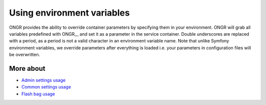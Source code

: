 ======================================
Using environment variables
======================================

ONGR provides the ability to override container parameters by specifying them in your environment.
ONGR will grab all variables predefined with ONGR__ and set it as a parameter in the service container.
Double underscores are replaced with a period, as a period is not a valid character in an environment variable name.
Note that unlike Symfony environment variables, we override parameters after everything is loaded i.e. your parameters in configuration files will be overwritten.

More about
~~~~~~
- `Admin settings usage </Resources/doc/admin_settings.rst>`_
- `Common settings usage </Resources/doc/common_settings.rst>`_
- `Flash bag usage </Resources/doc/flash_bag.rst>`_